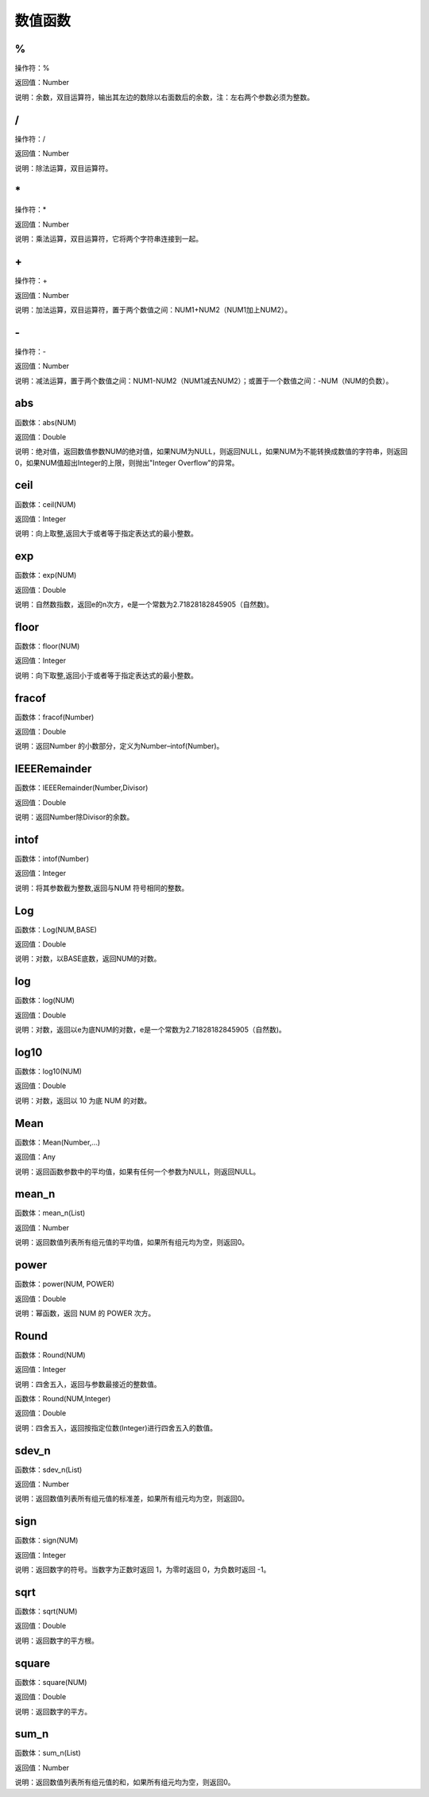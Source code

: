 .. _ShuZhiHanShu:
数值函数
======================

%
~~~~~~~~~~~~~~~~~~
操作符：%

返回值：Number

说明：余数，双目运算符，输出其左边的数除以右面数后的余数，注：左右两个参数必须为整数。

/
~~~~~~~~~~~~~~~~~~
操作符：/

返回值：Number

说明：除法运算，双目运算符。

\*
~~~~~~~~~~~~~~~~~~
操作符：\*

返回值：Number

说明：乘法运算，双目运算符，它将两个字符串连接到一起。

\+
~~~~~~~~~~~~~~~~~~
操作符：\+

返回值：Number

说明：加法运算，双目运算符，置于两个数值之间：NUM1+NUM2（NUM1加上NUM2）。

\-
~~~~~~~~~~~~~~~~~~
操作符：\-

返回值：Number

说明：减法运算，置于两个数值之间：NUM1-NUM2（NUM1减去NUM2）；或置于一个数值之间：-NUM（NUM的负数）。

abs
~~~~~~~~~~~~~~~~~~
函数体：abs(NUM)

返回值：Double

说明：绝对值，返回数值参数NUM的绝对值，如果NUM为NULL，则返回NULL，如果NUM为不能转换成数值的字符串，则返回0，如果NUM值超出Integer的上限，则抛出"Integer Overflow"的异常。

ceil
~~~~~~~~~~~~~~~~~~
函数体：ceil(NUM)

返回值：Integer

说明：向上取整,返回大于或者等于指定表达式的最小整数。

exp
~~~~~~~~~~~~~~~~~~
函数体：exp(NUM)

返回值：Double

说明：自然数指数，返回e的n次方，e是一个常数为2.71828182845905（自然数)。

floor
~~~~~~~~~~~~~~~~~~
函数体：floor(NUM)

返回值：Integer

说明：向下取整,返回小于或者等于指定表达式的最小整数。

fracof
~~~~~~~~~~~~~~~~~~
函数体：fracof(Number)

返回值：Double

说明：返回Number 的小数部分，定义为Number–intof(Number)。

IEEERemainder
~~~~~~~~~~~~~~~~~~
函数体：IEEERemainder(Number,Divisor)

返回值：Double

说明：返回Number除Divisor的余数。

intof
~~~~~~~~~~~~~~~~~~
函数体：intof(Number)

返回值：Integer

说明：将其参数截为整数,返回与NUM 符号相同的整数。

Log
~~~~~~~~~~~~~~~~~~
函数体：Log(NUM,BASE)

返回值：Double

说明：对数，以BASE底数，返回NUM的对数。

log
~~~~~~~~~~~~~~~~~~
函数体：log(NUM)

返回值：Double

说明：对数，返回以e为底NUM的对数，e是一个常数为2.71828182845905（自然数)。

log10
~~~~~~~~~~~~~~~~~~
函数体：log10(NUM)

返回值：Double

说明：对数，返回以 10 为底 NUM 的对数。

Mean
~~~~~~~~~~~~~~~~~~
函数体：Mean(Number,...)

返回值：Any

说明：返回函数参数中的平均值，如果有任何一个参数为NULL，则返回NULL。

mean_n
~~~~~~~~~~~~~~~~~~
函数体：mean_n(List)

返回值：Number

说明：返回数值列表所有组元值的平均值，如果所有组元均为空，则返回0。

power
~~~~~~~~~~~~~~~~~~
函数体：power(NUM, POWER)

返回值：Double

说明：幂函数，返回 NUM 的 POWER 次方。

Round
~~~~~~~~~~~~~~~~~~
函数体：Round(NUM)

返回值：Integer

说明：四舍五入，返回与参数最接近的整数值。

函数体：Round(NUM,Integer)

返回值：Double

说明：四舍五入，返回按指定位数(Integer)进行四舍五入的数值。

sdev_n
~~~~~~~~~~~~~~~~~~
函数体：sdev_n(List)

返回值：Number

说明：返回数值列表所有组元值的标准差，如果所有组元均为空，则返回0。

sign
~~~~~~~~~~~~~~~~~~
函数体：sign(NUM)

返回值：Integer

说明：返回数字的符号。当数字为正数时返回 1，为零时返回 0，为负数时返回 -1。

sqrt
~~~~~~~~~~~~~~~~~~
函数体：sqrt(NUM)

返回值：Double

说明：返回数字的平方根。

square
~~~~~~~~~~~~~~~~~~
函数体：square(NUM)

返回值：Double

说明：返回数字的平方。

sum_n
~~~~~~~~~~~~~~~~~~
函数体：sum_n(List)

返回值：Number

说明：返回数值列表所有组元值的和，如果所有组元均为空，则返回0。
